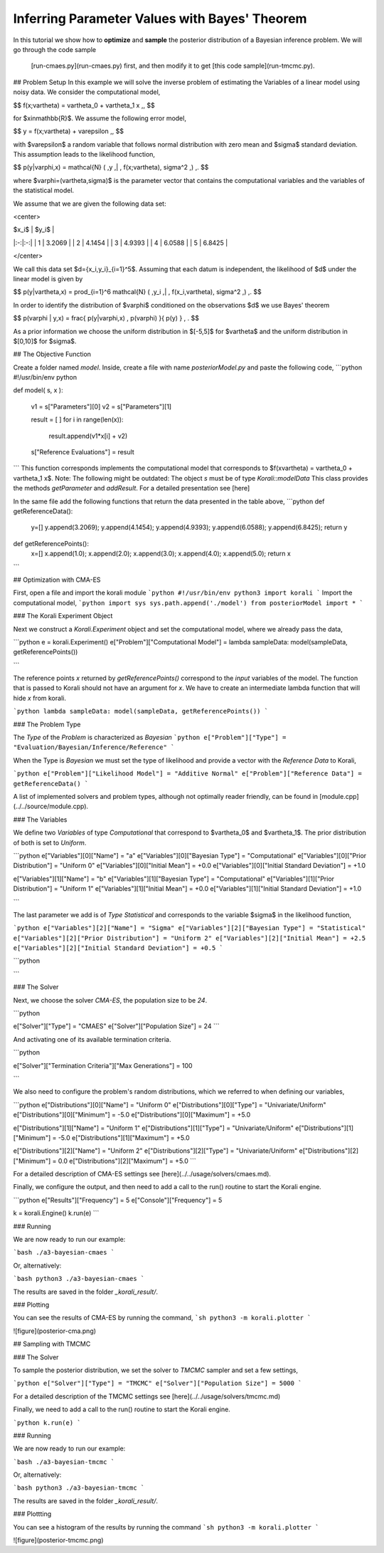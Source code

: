 Inferring Parameter Values with Bayes' Theorem
=====================================================

In this tutorial we show how to **optimize** and **sample** the posterior
distribution of a Bayesian inference problem. We will go through the code sample
 [run-cmaes.py](run-cmaes.py) first, and then modify it to get [this code sample](run-tmcmc.py).


## Problem Setup
In this example we will solve the inverse problem of estimating the Variables
of a linear model using noisy data. We consider the computational model,

$$
f(x;\vartheta) = \vartheta_0 + \vartheta_1 x \,,
$$

for $x\in\mathbb{R}$. We assume the following error model,

$$
y = f(x;\vartheta) + \varepsilon \,,
$$

with $\varepsilon$ a random variable that follows normal distribution with zero
mean and $\sigma$ standard deviation. This assumption leads to the likelihood
function,

$$
p(y|\varphi,x) = \mathcal{N} ( \,y \,| \, f(x;\vartheta), \sigma^2 \,) \,.
$$

where $\varphi=(\vartheta,\sigma)$ is the parameter vector that contains the
computational variables and the variables of the statistical model.

We assume that we are given the following data set:

<center>

| $x_i$  | $y_i$  |
|:-:|:-:|
| 1  | 3.2069  |
| 2  | 4.1454  |
| 3  | 4.9393  |
| 4  | 6.0588  |
| 5  | 6.8425  |

</center>

We call this data set $d=\{x_i,y_i\}_{i=1}^5$. Assuming that each datum is
independent, the likelihood of $d$ under the linear model is given by

$$
p(y|\vartheta,x) = \prod_{i=1}^6 \mathcal{N} ( \,y_i \,| \, f(x_i,\vartheta), \sigma^2 \,) \,.
$$

In order to identify the distribution of $\varphi$ conditioned on the observations $d$
we use Bayes' theorem

$$
p(\varphi | y,x) = \frac{ p(y|\varphi,x) \, p(\varphi) }{ p(y) } \, .
$$


As a prior information we choose the uniform distribution in $[-5,5]$ for $\vartheta$
and the uniform distribution in $[0,10]$ for $\sigma$.


##  The Objective Function

Create a folder named `model`. Inside, create a file with name `posteriorModel.py` and paste the following code,
```python
#!/usr/bin/env python

def model( s, x ):

    v1 = s["Parameters"][0]
    v2 = s["Parameters"][1]

    result = [ ]
    for i in range(len(x)):
      result.append(v1*x[i] + v2)

    s["Reference Evaluations"] = result
```
This function corresponds implements the computational model that corresponds to $f(x\vartheta) = \vartheta_0 + \vartheta_1 x$. Note: The following might be outdated: The object `s` must be of type `Korali::modelData` This class provides the methods `getParameter` and `addResult`. For a detailed presentation see [here]

In the same file add the following functions that return the data presented in the table above,
```python
def getReferenceData():
 y=[]
 y.append(3.2069);
 y.append(4.1454);
 y.append(4.9393);
 y.append(6.0588);
 y.append(6.8425);
 return y

def getReferencePoints():
 x=[]
 x.append(1.0);
 x.append(2.0);
 x.append(3.0);
 x.append(4.0);
 x.append(5.0);
 return x
```

## Optimization with CMA-ES


First, open a file and import the korali module
```python
#!/usr/bin/env python3
import korali
```
Import the computational model,
```python
import sys
sys.path.append('./model')
from posteriorModel import *
```

### The Korali Experiment Object

Next we construct a `Korali.Experiment` object and set the computational model, where we already pass the data,

```python
e = korali.Experiment()
e["Problem"]["Computational Model"] = lambda sampleData: model(sampleData, getReferencePoints())

```

The reference points `x` returned by `getReferencePoints()` correspond to the *input* variables of the model. The function that
is passed to Korali should not have an argument for `x`. We have to create an intermediate
lambda function that will hide `x` from korali.

```python
lambda sampleData: model(sampleData, getReferencePoints())
```


### The Problem Type

The `Type` of the `Problem` is characterized as `Bayesian`
```python
e["Problem"]["Type"] = "Evaluation/Bayesian/Inference/Reference"
```

When the Type is `Bayesian` we must set the type of likelihood and provide a vector with the `Reference Data` to Korali,

```python
e["Problem"]["Likelihood Model"] = "Additive Normal"
e["Problem"]["Reference Data"] = getReferenceData()
```

A list of implemented solvers and problem types, although not optimally
reader friendly, can be found in [module.cpp](../../source/module.cpp).  

### The Variables

We define two `Variables` of type `Computational` that correspond to $\vartheta_0$ and $\vartheta_1$. The prior distribution of both is set to `Uniform`.

```python
e["Variables"][0]["Name"] = "a"
e["Variables"][0]["Bayesian Type"] = "Computational"
e["Variables"][0]["Prior Distribution"] = "Uniform 0"
e["Variables"][0]["Initial Mean"] = +0.0
e["Variables"][0]["Initial Standard Deviation"] = +1.0

e["Variables"][1]["Name"] = "b"
e["Variables"][1]["Bayesian Type"] = "Computational"
e["Variables"][1]["Prior Distribution"] = "Uniform 1"
e["Variables"][1]["Initial Mean"] = +0.0
e["Variables"][1]["Initial Standard Deviation"] = +1.0

```

The last parameter we add is of `Type` `Statistical` and corresponds to the variable
$\sigma$ in the likelihood function,

```python
e["Variables"][2]["Name"] = "Sigma"
e["Variables"][2]["Bayesian Type"] = "Statistical"
e["Variables"][2]["Prior Distribution"] = "Uniform 2"
e["Variables"][2]["Initial Mean"] = +2.5
e["Variables"][2]["Initial Standard Deviation"] = +0.5
```



```python

```

### The Solver

Next, we choose the solver `CMA-ES`, the population size to be `24`.

```python

e["Solver"]["Type"] = "CMAES"
e["Solver"]["Population Size"] = 24
```

And activating one of its available termination criteria.

```python

e["Solver"]["Termination Criteria"]["Max Generations"] = 100

```

We also need to configure the problem's random distributions, which we referred to when defining our variables,

```python
e["Distributions"][0]["Name"] = "Uniform 0"
e["Distributions"][0]["Type"] = "Univariate/Uniform"
e["Distributions"][0]["Minimum"] = -5.0
e["Distributions"][0]["Maximum"] = +5.0

e["Distributions"][1]["Name"] = "Uniform 1"
e["Distributions"][1]["Type"] = "Univariate/Uniform"
e["Distributions"][1]["Minimum"] = -5.0
e["Distributions"][1]["Maximum"] = +5.0

e["Distributions"][2]["Name"] = "Uniform 2"
e["Distributions"][2]["Type"] = "Univariate/Uniform"
e["Distributions"][2]["Minimum"] = 0.0
e["Distributions"][2]["Maximum"] = +5.0
```

For a detailed description of CMA-ES settings see [here](../../usage/solvers/cmaes.md).

Finally, we configure the output, and then need to add a call to the run() routine to start the Korali engine.

```python
e["Results"]["Frequency"] = 5
e["Console"]["Frequency"] = 5

k = korali.Engine()
k.run(e)
```

###  Running

We are now ready to run our example:

```bash
./a3-bayesian-cmaes
```

Or, alternatively:

```bash
python3 ./a3-bayesian-cmaes
```

The results are saved in the folder `_korali_result/`.



### Plotting

You can see the results of CMA-ES by running the command,
```sh
python3 -m korali.plotter
```

![figure](posterior-cma.png)


## Sampling with TMCMC


### The Solver

To sample the posterior distribution, we set the solver to `TMCMC` sampler and set a few settings,

```python
e["Solver"]["Type"] = "TMCMC"
e["Solver"]["Population Size"] = 5000
```

For a detailed description of the TMCMC settings see [here](../../usage/solvers/tmcmc.md)

Finally, we need to add a call to the run() routine to start the Korali engine.

```python
k.run(e)
```

###  Running

We are now ready to run our example:

```bash
./a3-bayesian-tmcmc
```

Or, alternatively:

```bash
python3 ./a3-bayesian-tmcmc
```

The results are saved in the folder `_korali_result/`.

### Plottting

You can see a histogram of the results by running the command
```sh
python3 -m korali.plotter
```

![figure](posterior-tmcmc.png)
